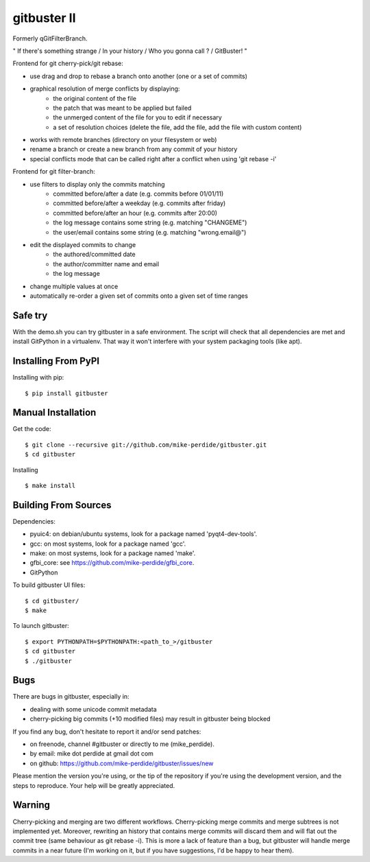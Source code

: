 ============
gitbuster II
============
Formerly qGitFilterBranch.

" If there's something strange / In your history / Who you gonna call ? / GitBuster! "

Frontend for git cherry-pick/git rebase:

- use drag and drop to rebase a branch onto another (one or a set of commits)

- graphical resolution of merge conflicts by displaying:
    * the original content of the file
    * the patch that was meant to be applied but failed
    * the unmerged content of the file for you to edit if necessary
    * a set of resolution choices (delete the file, add the file, add the file with custom content)

- works with remote branches (directory on your filesystem or web)

- rename a branch or create a new branch from any commit of your history

- special conflicts mode that can be called right after a conflict when using 'git rebase -i'

Frontend for git filter-branch:

- use filters to display only the commits matching
    * committed before/after a date (e.g. commits before 01/01/11)
    * committed before/after a weekday (e.g. commits after friday)
    * committed before/after an hour (e.g. commits after 20:00)
    * the log message contains some string (e.g. matching "CHANGEME")
    * the user/email contains some string (e.g. matching "wrong.email@")

- edit the displayed commits to change
    * the authored/committed date
    * the author/committer name and email
    * the log message

- change multiple values at once

- automatically re-order a given set of commits onto a given set of time ranges

--------
Safe try
--------
With the demo.sh you can try gitbuster in a safe environment. The script
will check that all dependencies are met and install GitPython in a virtualenv.
That way it won't interfere with your system packaging tools (like apt).

--------------------
Installing From PyPI
--------------------

Installing with pip::

    $ pip install gitbuster

-------------------
Manual Installation
-------------------
Get the code::

    $ git clone --recursive git://github.com/mike-perdide/gitbuster.git
    $ cd gitbuster

Installing ::

    $ make install

---------------------
Building From Sources
---------------------
Dependencies:

- pyuic4: on debian/ubuntu systems, look for a package named 'pyqt4-dev-tools'.
- gcc: on most systems, look for a package named 'gcc'.
- make: on most systems, look for a package named 'make'.
- gfbi_core: see https://github.com/mike-perdide/gfbi_core.
- GitPython


To build gitbuster UI files::

    $ cd gitbuster/
    $ make

To launch gitbuster::

    $ export PYTHONPATH=$PYTHONPATH:<path_to_>/gitbuster
    $ cd gitbuster
    $ ./gitbuster

----
Bugs
----
There are bugs in gitbuster, especially in:

- dealing with some unicode commit metadata
- cherry-picking big commits (+10 modified files) may result in gitbuster being blocked

If you find any bug, don't hesitate to report it and/or send patches:

- on freenode, channel #gitbuster or directly to me (mike_perdide).
- by email: mike dot perdide at gmail dot com
- on github: https://github.com/mike-perdide/gitbuster/issues/new

Please mention the version you're using, or the tip of the repository if you're using the development version, and the steps to reproduce.
Your help will be greatly appreciated.

-------
Warning
-------

Cherry-picking and merging are two different workflows. Cherry-picking merge commits and merge subtrees is not implemented yet.
Moreover, rewriting an history that contains merge commits will discard them and will flat out the commit tree (same behaviour as git rebase -i).
This is more a lack of feature than a bug, but gitbuster will handle merge commits in a near future (I'm working on it, but if you have suggestions, I'd be happy to hear them).
